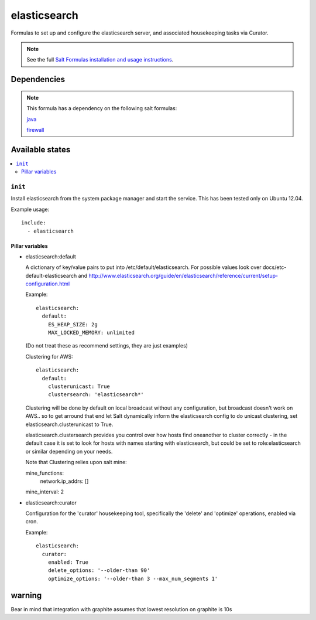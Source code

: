 =======
elasticsearch
=======

Formulas to set up and configure the elasticsearch server, and associated
housekeeping tasks via Curator.

.. note::

    See the full `Salt Formulas installation and usage instructions
    <http://docs.saltstack.com/topics/conventions/formulas.html>`_.


Dependencies
============

.. note::

   This formula has a dependency on the following salt formulas:

   `java <https://github.com/ministryofjustice/java-formula>`_

   `firewall <https://github.com/ministryofjustice/firewall-formula>`_

Available states
================

.. contents::
    :local:

``init``
----------

Install elasticsearch from the system package manager and start the service.
This has been tested only on Ubuntu 12.04.

Example usage::

    include:
      - elasticsearch

Pillar variables
~~~~~~~~~~~~~~~~

- elasticsearch:default

  A dictionary of key/value pairs to put into /etc/default/elasticsearch. For
  possible values look over docs/etc-default-elasticsearch and
  http://www.elasticsearch.org/guide/en/elasticsearch/reference/current/setup-configuration.html

  Example::

    elasticsearch:
      default:
        ES_HEAP_SIZE: 2g
        MAX_LOCKED_MEMORY: unlimited

  (Do not treat these as recommend settings, they are just examples)

  Clustering for AWS::

    elasticsearch:
      default:
        clusterunicast: True
        clustersearch: 'elasticsearch*'

  Clustering will be done by default on local broadcast without any configuration, but broadcast doesn't work on AWS.. so to get arround that end let Salt dynamically inform the elasticsearch config to do unicast clustering, set elasticsearch.clusterunicast to True.

  elasticsearch.clustersearch provides you control over how hosts find oneanother to cluster correctly - in the default case it is set to look for hosts with names starting with elasticsearch, but could be set to role:elasticsearch or similar depending on your needs.

  Note that Clustering relies upon salt mine::

  mine_functions:
    network.ip_addrs: []
  mine_interval: 2
 
- elasticsearch:curator

  Configuration for the 'curator' housekeeping tool, specifically the 'delete'
  and 'optimize' operations, enabled via cron.

  Example::

    elasticsearch:
      curator:
        enabled: True
        delete_options: '--older-than 90'
        optimize_options: '--older-than 3 --max_num_segments 1'


warning
=======

Bear in mind that integration with graphite assumes that lowest resolution on graphite is 10s

